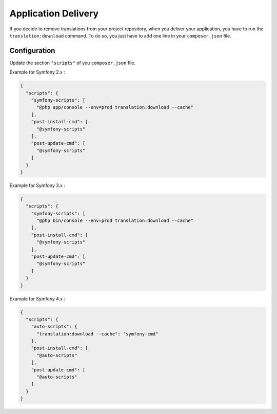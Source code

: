 Application Delivery
====================

If you decide to remove translations from your project repository,
when you deliver your application, you have to run the
``translation:download`` command.
To do so, you just have to add one line in your ``composer.json`` file.


Configuration
-------------

Update the section ``"scripts"`` of you ``composer.json`` file. 

Example for Symfony 2.x :

.. code-block:: JSON

    {
      "scripts": {
        "symfony-scripts": [
          "@php app/console --env=prod translation:download --cache"
        ],
        "post-install-cmd": [
          "@symfony-scripts"
        ],
        "post-update-cmd": [
          "@symfony-scripts"
        ]
      }
    }


Example for Symfony 3.x :

.. code-block:: JSON

    {
      "scripts": {
        "symfony-scripts": [
          "@php bin/console --env=prod translation:download --cache"
        ],
        "post-install-cmd": [
          "@symfony-scripts"
        ],
        "post-update-cmd": [
          "@symfony-scripts"
        ]
      }
    }

Example for Symfony 4.x :

.. code-block:: JSON

    {
      "scripts": {
        "auto-scripts": {
          "translation:download --cache": "symfony-cmd"
        },
        "post-install-cmd": [
          "@auto-scripts"
        ],
        "post-update-cmd": [
          "@auto-scripts"
        ]
      }
    }

